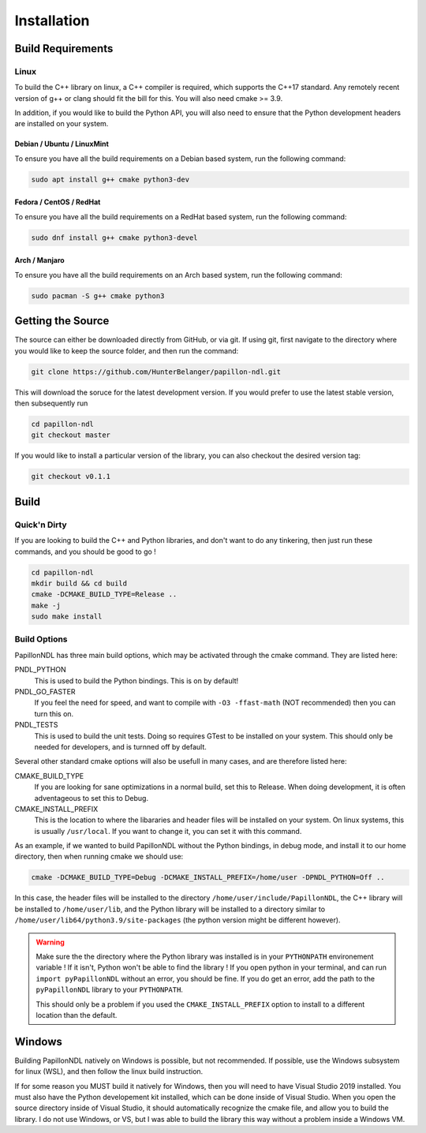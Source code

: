 .. _install:

============
Installation
============

------------------
Build Requirements
------------------

Linux
-----
To build the C++ library on linux, a C++ compiler is required, which supports
the C++17 standard. Any remotely recent version of g++ or clang should fit
the bill for this. You will also need cmake >= 3.9.

In addition, if you would like to build the Python API, you will also need to
ensure that the Python development headers are installed on your system.

Debian / Ubuntu / LinuxMint
+++++++++++++++++++++++++++
To ensure you have all the build requirements on a Debian based system, run the
following command:

.. code-block:: sh

  sudo apt install g++ cmake python3-dev

Fedora / CentOS / RedHat
++++++++++++++++++++++++
To ensure you have all the build requirements on a RedHat based system, run the
following command:

.. code-block:: sh

  sudo dnf install g++ cmake python3-devel

Arch / Manjaro
++++++++++++++++++++++++
To ensure you have all the build requirements on an Arch based system, run the
following command:

.. code-block:: sh

  sudo pacman -S g++ cmake python3

------------------
Getting the Source
------------------
The source can either be downloaded directly from GitHub, or via git. If using
git, first navigate to the directory where you would like to keep the source
folder, and then run the command:

.. code-block:: sh

  git clone https://github.com/HunterBelanger/papillon-ndl.git

This will download the soruce for the latest development version. If you would
prefer to use the latest stable version, then subsequently run

.. code-block:: sh

  cd papillon-ndl
  git checkout master

If you would like to install a particular version of the library, you can also
checkout the desired version tag:

.. code-block:: sh

  git checkout v0.1.1

-----
Build
-----

Quick'n Dirty
-------------
If you are looking to build the C++ and Python libraries, and don't want to do
any tinkering, then just run these commands, and you should be good to go !

.. code-block:: sh

  cd papillon-ndl
  mkdir build && cd build
  cmake -DCMAKE_BUILD_TYPE=Release ..
  make -j
  sudo make install

Build Options
-------------
PapillonNDL has three main build options, which may be activated through the
cmake command. They are listed here:

PNDL_PYTHON
  This is used to build the Python bindings. This is on by default!

PNDL_GO_FASTER
  If you feel the need for speed, and want to compile with ``-O3 -ffast-math``
  (NOT recommended) then you can turn this on.

PNDL_TESTS
  This is used to build the unit tests. Doing so requires GTest to be installed
  on your system. This should only be needed for developers, and is turnned
  off by default.

Several other standard cmake options will also be usefull in many cases, and
are therefore listed here:

CMAKE_BUILD_TYPE
  If you are looking for sane optimizations in a normal build, set this to
  Release. When doing development, it is often adventageous to set this to
  Debug.

CMAKE_INSTALL_PREFIX
  This is the location to where the libararies and header files will be
  installed on your system. On linux systems, this is usually ``/usr/local``.
  If you want to change it, you can set it with this command.

As an example, if we wanted to build PapillonNDL without the Python bindings,
in debug mode, and install it to our home directory, then when running cmake
we should use:

.. code-block:: sh

  cmake -DCMAKE_BUILD_TYPE=Debug -DCMAKE_INSTALL_PREFIX=/home/user -DPNDL_PYTHON=Off ..

In this case, the header files will be installed to the directory 
``/home/user/include/PapillonNDL``, the C++ library will be installed to
``/home/user/lib``, and the Python library will be installed to a directory similar
to ``/home/user/lib64/python3.9/site-packages`` (the python version might be
different however).

.. warning::
  
  Make sure the the directory where the Python library was installed is in your
  ``PYTHONPATH`` environement variable ! If it isn't, Python won't be able to
  find the library ! If you open python in your terminal, and can run
  ``import pyPapillonNDL`` without an error, you should be fine. If you do get
  an error, add the path to the ``pyPapillonNDL`` library to your ``PYTHONPATH``.

  This should only be a problem if you used the ``CMAKE_INSTALL_PREFIX`` option to
  install to a different location than the default.

-------
Windows
-------
Building PapillonNDL natively on Windows is possible, but not recommended. If
possible, use the Windows subsystem for linux (WSL), and then follow the linux
build instruction.

If for some reason you MUST build it natively for Windows, then you will need
to have Visual Studio 2019 installed. You must also have the Python developement
kit installed, which can be done inside of Visual Studio. When you open the source
directory inside of Visual Studio, it should automatically recognize the cmake
file, and allow you to build the library. I do not use Windows, or VS, but I was
able to build the library this way without a problem inside a Windows VM.